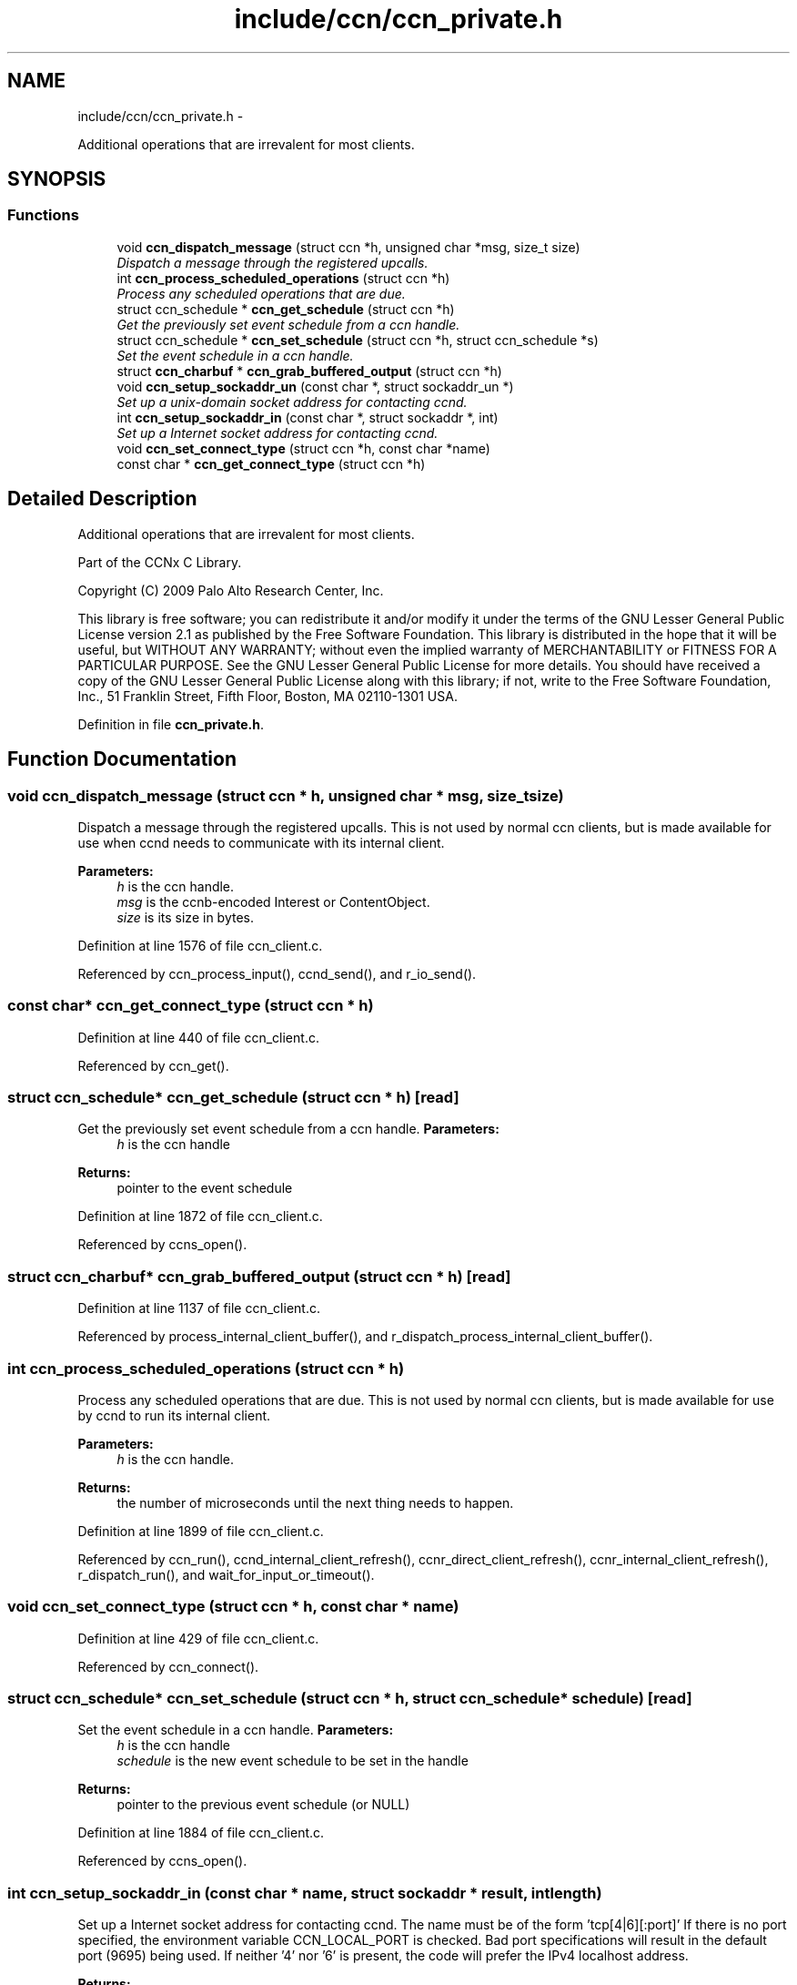 .TH "include/ccn/ccn_private.h" 3 "3 Oct 2012" "Version 0.6.2" "Content-Centric Networking in C" \" -*- nroff -*-
.ad l
.nh
.SH NAME
include/ccn/ccn_private.h \- 
.PP
Additional operations that are irrevalent for most clients.  

.SH SYNOPSIS
.br
.PP
.SS "Functions"

.in +1c
.ti -1c
.RI "void \fBccn_dispatch_message\fP (struct ccn *h, unsigned char *msg, size_t size)"
.br
.RI "\fIDispatch a message through the registered upcalls. \fP"
.ti -1c
.RI "int \fBccn_process_scheduled_operations\fP (struct ccn *h)"
.br
.RI "\fIProcess any scheduled operations that are due. \fP"
.ti -1c
.RI "struct ccn_schedule * \fBccn_get_schedule\fP (struct ccn *h)"
.br
.RI "\fIGet the previously set event schedule from a ccn handle. \fP"
.ti -1c
.RI "struct ccn_schedule * \fBccn_set_schedule\fP (struct ccn *h, struct ccn_schedule *s)"
.br
.RI "\fISet the event schedule in a ccn handle. \fP"
.ti -1c
.RI "struct \fBccn_charbuf\fP * \fBccn_grab_buffered_output\fP (struct ccn *h)"
.br
.ti -1c
.RI "void \fBccn_setup_sockaddr_un\fP (const char *, struct sockaddr_un *)"
.br
.RI "\fISet up a unix-domain socket address for contacting ccnd. \fP"
.ti -1c
.RI "int \fBccn_setup_sockaddr_in\fP (const char *, struct sockaddr *, int)"
.br
.RI "\fISet up a Internet socket address for contacting ccnd. \fP"
.ti -1c
.RI "void \fBccn_set_connect_type\fP (struct ccn *h, const char *name)"
.br
.ti -1c
.RI "const char * \fBccn_get_connect_type\fP (struct ccn *h)"
.br
.in -1c
.SH "Detailed Description"
.PP 
Additional operations that are irrevalent for most clients. 

Part of the CCNx C Library.
.PP
Copyright (C) 2009 Palo Alto Research Center, Inc.
.PP
This library is free software; you can redistribute it and/or modify it under the terms of the GNU Lesser General Public License version 2.1 as published by the Free Software Foundation. This library is distributed in the hope that it will be useful, but WITHOUT ANY WARRANTY; without even the implied warranty of MERCHANTABILITY or FITNESS FOR A PARTICULAR PURPOSE. See the GNU Lesser General Public License for more details. You should have received a copy of the GNU Lesser General Public License along with this library; if not, write to the Free Software Foundation, Inc., 51 Franklin Street, Fifth Floor, Boston, MA 02110-1301 USA. 
.PP
Definition in file \fBccn_private.h\fP.
.SH "Function Documentation"
.PP 
.SS "void ccn_dispatch_message (struct ccn * h, unsigned char * msg, size_t size)"
.PP
Dispatch a message through the registered upcalls. This is not used by normal ccn clients, but is made available for use when ccnd needs to communicate with its internal client. 
.PP
\fBParameters:\fP
.RS 4
\fIh\fP is the ccn handle. 
.br
\fImsg\fP is the ccnb-encoded Interest or ContentObject. 
.br
\fIsize\fP is its size in bytes. 
.RE
.PP

.PP
Definition at line 1576 of file ccn_client.c.
.PP
Referenced by ccn_process_input(), ccnd_send(), and r_io_send().
.SS "const char* ccn_get_connect_type (struct ccn * h)"
.PP
Definition at line 440 of file ccn_client.c.
.PP
Referenced by ccn_get().
.SS "struct ccn_schedule* ccn_get_schedule (struct ccn * h)\fC [read]\fP"
.PP
Get the previously set event schedule from a ccn handle. \fBParameters:\fP
.RS 4
\fIh\fP is the ccn handle 
.RE
.PP
\fBReturns:\fP
.RS 4
pointer to the event schedule 
.RE
.PP

.PP
Definition at line 1872 of file ccn_client.c.
.PP
Referenced by ccns_open().
.SS "struct \fBccn_charbuf\fP* ccn_grab_buffered_output (struct ccn * h)\fC [read]\fP"
.PP
Definition at line 1137 of file ccn_client.c.
.PP
Referenced by process_internal_client_buffer(), and r_dispatch_process_internal_client_buffer().
.SS "int ccn_process_scheduled_operations (struct ccn * h)"
.PP
Process any scheduled operations that are due. This is not used by normal ccn clients, but is made available for use by ccnd to run its internal client. 
.PP
\fBParameters:\fP
.RS 4
\fIh\fP is the ccn handle. 
.RE
.PP
\fBReturns:\fP
.RS 4
the number of microseconds until the next thing needs to happen. 
.RE
.PP

.PP
Definition at line 1899 of file ccn_client.c.
.PP
Referenced by ccn_run(), ccnd_internal_client_refresh(), ccnr_direct_client_refresh(), ccnr_internal_client_refresh(), r_dispatch_run(), and wait_for_input_or_timeout().
.SS "void ccn_set_connect_type (struct ccn * h, const char * name)"
.PP
Definition at line 429 of file ccn_client.c.
.PP
Referenced by ccn_connect().
.SS "struct ccn_schedule* ccn_set_schedule (struct ccn * h, struct ccn_schedule * schedule)\fC [read]\fP"
.PP
Set the event schedule in a ccn handle. \fBParameters:\fP
.RS 4
\fIh\fP is the ccn handle 
.br
\fIschedule\fP is the new event schedule to be set in the handle 
.RE
.PP
\fBReturns:\fP
.RS 4
pointer to the previous event schedule (or NULL) 
.RE
.PP

.PP
Definition at line 1884 of file ccn_client.c.
.PP
Referenced by ccns_open().
.SS "int ccn_setup_sockaddr_in (const char * name, struct sockaddr * result, int length)"
.PP
Set up a Internet socket address for contacting ccnd. The name must be of the form 'tcp[4|6][:port]' If there is no port specified, the environment variable CCN_LOCAL_PORT is checked. Bad port specifications will result in the default port (9695) being used. If neither '4' nor '6' is present, the code will prefer the IPv4 localhost address. 
.PP
\fBReturns:\fP
.RS 4
0 on success, -1 on error 
.RE
.PP

.PP
Definition at line 84 of file ccn_setup_sockaddr_un.c.
.PP
Referenced by ccn_connect().
.SS "void ccn_setup_sockaddr_un (const char * portstr, struct sockaddr_un * result)"
.PP
Set up a unix-domain socket address for contacting ccnd. If the environment variable CCN_LOCAL_SOCKNAME is set and not empty, it supplies the name stem; otherwise the compiled-in default is used.
.PP
If portstr is NULL or empty, the environment variable CCN_LOCAL_PORT is checked. If the portstr specifies something other than the ccnx registered port number, the socket name is modified accordingly. 
.PP
\fBParameters:\fP
.RS 4
\fIportstr\fP - numeric port; use NULL for default. 
.RE
.PP

.PP
Definition at line 54 of file ccn_setup_sockaddr_un.c.
.PP
Referenced by ccn_connect(), ccnd_get_local_sockname(), main(), and r_net_get_local_sockname().
.SH "Author"
.PP 
Generated automatically by Doxygen for Content-Centric Networking in C from the source code.

